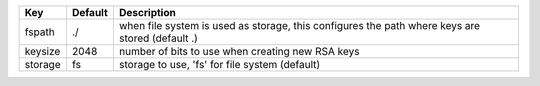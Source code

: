 =======  =======  ===============================================================================================
Key      Default  Description                                                                                    
=======  =======  ===============================================================================================
fspath   ./       when file system is used as storage, this configures the path where keys are stored (default .)
keysize  2048     number of bits to use when creating new RSA keys                                               
storage  fs       storage to use, 'fs' for file system (default)                                                 
=======  =======  ===============================================================================================
